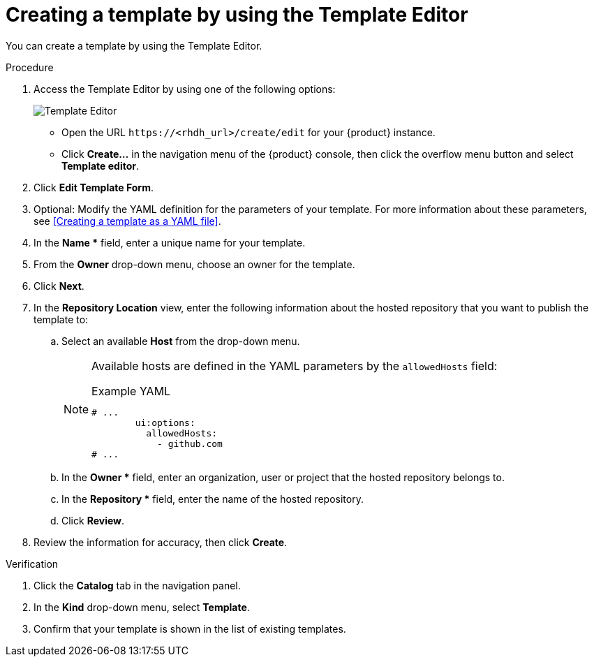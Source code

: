// Module included in the following assemblies:
//
// * assemblies/assembly-configuring-templates.adoc

:_mod-docs-content-type: PROCEDURE
[id="proc-creating-templates_{context}"]
= Creating a template by using the Template Editor

You can create a template by using the Template Editor.

.Procedure

. Access the Template Editor by using one of the following options:
+
image::rhdh/template-editor.png[Template Editor]
** Open the URL `\https://<rhdh_url>/create/edit` for your {product} instance.
** Click *Create...* in the navigation menu of the {product} console, then click the overflow menu button and select *Template editor*.
. Click *Edit Template Form*.
. Optional: Modify the YAML definition for the parameters of your template. For more information about these parameters, see <<Creating a template as a YAML file>>.
. In the *Name ** field, enter a unique name for your template.
. From the *Owner* drop-down menu, choose an owner for the template.
. Click *Next*.
. In the *Repository Location* view, enter the following information about the hosted repository that you want to publish the template to:
.. Select an available *Host* from the drop-down menu.
+
--
[NOTE]
====
Available hosts are defined in the YAML parameters by the `allowedHosts` field:

.Example YAML
[source,yaml,subs="+attributes"]
----
# ...
        ui:options:
          allowedHosts:
            - github.com
# ...
----

====
--

.. In the *Owner ** field, enter an organization, user or project that the hosted repository belongs to.
.. In the *Repository ** field, enter the name of the hosted repository.
.. Click *Review*.

. Review the information for accuracy, then click *Create*.

.Verification

. Click the *Catalog* tab in the navigation panel.
. In the *Kind* drop-down menu, select *Template*.
. Confirm that your template is shown in the list of existing templates.
